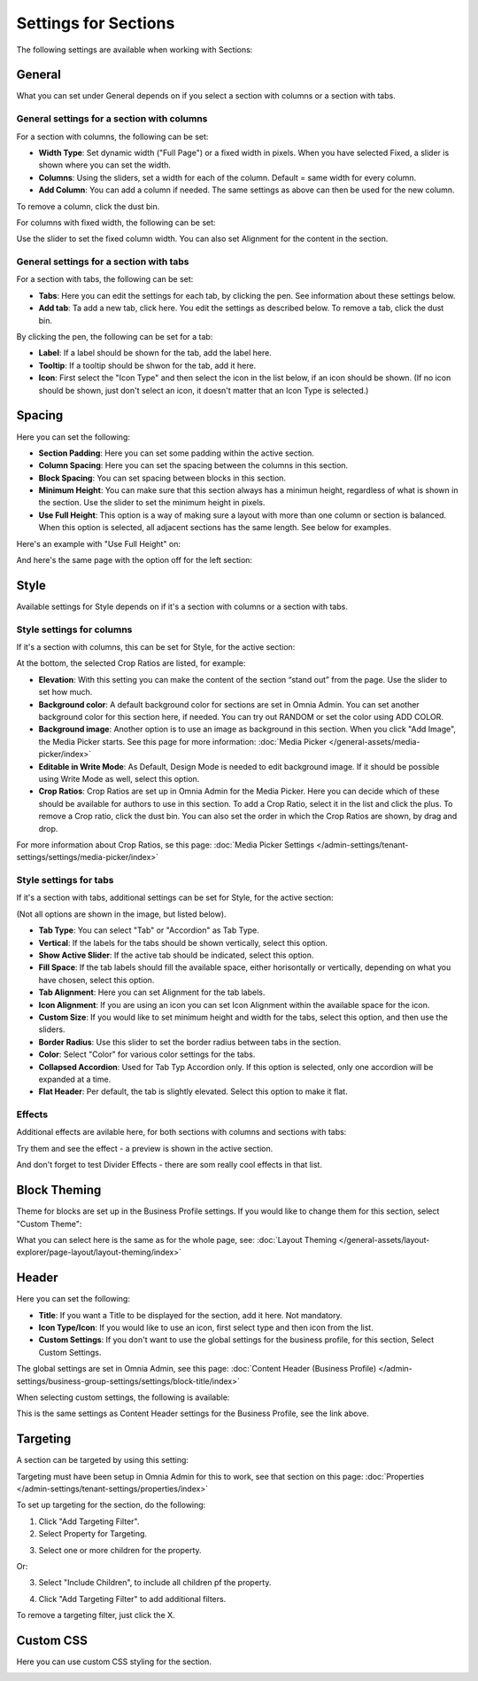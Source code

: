 Settings for Sections
=======================

The following settings are available when working with Sections:

.. image:: section-settings.png

General
**********
What you can set under General depends on if you select a section with columns or a section with tabs. 

General settings for a section with columns
------------------------------------------------
For a section with columns, the following can be set:

.. image:: page-types-general-new3.png

+ **Width Type**: Set dynamic width ("Full Page") or a fixed width in pixels. When you have selected Fixed, a slider is shown where you can set the width.
+ **Columns**: Using the sliders, set a width for each of the column. Default = same width for every column.
+ **Add Column**: You can add a column if needed. The same settings as above can then be used for the new column. 

To remove a column, click the dust bin. 

For columns with fixed width, the following can be set:

.. image:: fixed-width-column.png

Use the slider to set the fixed column width. You can also set Alignment for the content in the section.

General settings for a section with tabs
-----------------------------------------
For a section with tabs, the following can be set:

.. image:: page-types-general-tabs-new.png

+ **Tabs**: Here you can edit the settings for each tab, by clicking the pen. See information about these settings below.
+ **Add tab**: Ta add a new tab, click here. You edit the settings as described below. To remove a tab, click the dust bin. 

By clicking the pen, the following can be set for a tab:

.. image:: page-types-tabs-pen-new.png

+ **Label**: If a label should be shown for the tab, add the label here.
+ **Tooltip**: If a tooltip should be shwon for the tab, add it here.
+ **Icon**: First select the "Icon Type" and then select the icon in the list below, if an icon should be shown. (If no icon should be shown, just don't select an icon, it doesn't matter that an Icon Type is selected.)

Spacing
***********
Here you can set the following:

.. image:: page-types-spacing-new.png

+ **Section Padding**: Here you can set some padding within the active section.
+ **Column Spacing**: Here you can set the spacing between the columns in this section.
+ **Block Spacing**: You can set spacing between blocks in this section. 
+ **Minimum Height**: You can make sure that this section always has a minimun height, regardless of what is shown in the section. Use the slider to set the minimum height in pixels.
+ **Use Full Height**: This option is a way of making sure a layout with more than one column or section is balanced. When this option is selected, all adjacent sections has the same length. See below for examples.

Here's an example with "Use Full Height" on:

.. image:: full-height-on.png

And here's the same page with the option off for the left section:

.. image:: full-height-off.png

Style
************
Available settings for Style depends on if it's a section with columns or a section with tabs.

Style settings for columns
------------------------------
If it's a section with columns, this can be set for Style, for the active section:

.. image:: page-types-style-new2.png

At the bottom, the selected Crop Ratios are listed, for example:

.. image:: page-types-style-crop-ratios.png

+ **Elevation**: With this setting you can make the content of the section “stand out” from the page. Use the slider to set how much.
+ **Background color**: A default background color for sections are set in Omnia Admin. You can set another background color for this section here, if needed. You can try out RANDOM or set the color using ADD COLOR.
+ **Background image**: Another option is to use an image as background in this section. When you click "Add Image", the Media Picker starts. See this page for more information: :doc:`Media Picker </general-assets/media-picker/index>`
+ **Editable in Write Mode**: As Default, Design Mode is needed to edit background image. If it should be possible using Write Mode as well, select this option.
+ **Crop Ratios**: Crop Ratios are set up in Omnia Admin for the Media Picker. Here you can decide which of these should be available for authors to use in this section. To add a Crop Ratio, select it in the list and click the plus. To remove a Crop ratio, click the dust bin. You can also set the order in which the Crop Ratios are shown, by drag and drop.

For more information about Crop Ratios, se this page: :doc:`Media Picker Settings </admin-settings/tenant-settings/settings/media-picker/index>`

Style settings for tabs
--------------------------
If it's a section with tabs, additional settings can be set for Style, for the active section:

.. image:: page-types-style-tabs-new.png

(Not all options are shown in the image, but listed below).

+ **Tab Type**: You can select "Tab" or "Accordion" as Tab Type.
+ **Vertical**: If the labels for the tabs should be shown vertically, select this option.
+ **Show Active Slider**: If the active tab should be indicated, select this option.
+ **Fill Space**: If the tab labels should fill the available space, either horisontally or vertically, depending on what you have chosen, select this option.
+ **Tab Alignment**: Here you can set Alignment for the tab labels.
+ **Icon Alignment**: If you are using an icon you can set Icon Alignment within the available space for the icon.
+ **Custom Size**: If you would like to set minimum height and width for the tabs, select this option, and then use the sliders.
+ **Border Radius**: Use this slider to set the border radius between tabs in the section.
+ **Color**: Select "Color" for various color settings for the tabs. 
+ **Collapsed Accordion**: Used for Tab Typ Accordion only. If this option is selected, only one accordion will be expanded at a time.
+ **Flat Header**: Per default, the tab is slightly elevated. Select this option to make it flat.

Effects
--------
Additional effects are avilable here, for both sections with columns and sections with tabs:

.. image:: sections-effects.png

Try them and see the effect - a preview is shown in the active section.

And don't forget to test Divider Effects - there are som really cool effects in that list.

Block Theming
**************
Theme for blocks are set up in the Business Profile settings. If you would like to change them for this section, select "Custom Theme":

.. image:: section-custom-theme.png

What you can select here is the same as for the whole page, see: :doc:`Layout Theming </general-assets/layout-explorer/page-layout/layout-theming/index>`

Header
****************
Here you can set the following:

.. image:: page-types-settings-header-new.png

+ **Title**: If you want a Title to be displayed for the section, add it here. Not mandatory.
+ **Icon Type/Icon**: If you would like to use an icon, first select type and then icon from the list.
+ **Custom Settings**: If you don't want to use the global settings for the business profile, for this section, Select Custom Settings. 

The global settings are set in Omnia Admin, see this page: :doc:`Content Header (Business Profile) </admin-settings/business-group-settings/settings/block-title/index>`

When selecting custom settings, the following is available:

.. image:: page-types-settings-header-custom-new3.png

This is the same settings as Content Header settings for the Business Profile, see the link above.

Targeting
***************
A section can be targeted by using this setting:

.. image:: page-types-settings-targeting-new2.png

Targeting must have been setup in Omnia Admin for this to work, see that section on this page: :doc:`Properties </admin-settings/tenant-settings/properties/index>`

To set up targeting for the section, do the following:

1. Click "Add Targeting Filter".
2. Select Property for Targeting.

.. image:: page-types-settings-targeting-property-new2.png

3. Select one or more children for the property.

.. image:: page-types-settings-targeting-properties-metadata-new2.png

Or:

3. Select "Include Children", to include all children pf the property.

.. image:: page-types-settings-targeting-properties-children-new2.png

4. Click "Add Targeting Filter" to add additional filters.

.. image:: page-types-settings-targeting-additional-new2.png

To remove a targeting filter, just click the X.

Custom CSS
*******************
Here you can use custom CSS styling for the section.

.. image:: page-types-settings-advanced-new4.png

